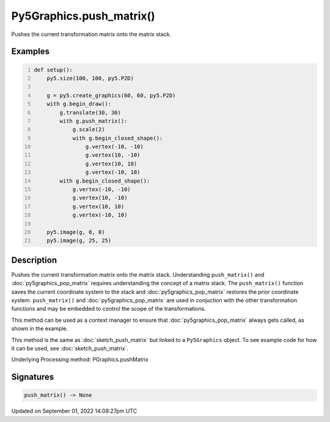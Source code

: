 Py5Graphics.push_matrix()
=========================

Pushes the current transformation matrix onto the matrix stack.

Examples
--------

.. raw:: html

    <div class="example-table">

.. raw:: html

    <div class="example-row"><div class="example-cell-image">

.. image:: /images/reference/Py5Graphics_push_matrix_0.png
    :alt: example picture for push_matrix()

.. raw:: html

    </div><div class="example-cell-code">

.. code:: python
    :number-lines:

    def setup():
        py5.size(100, 100, py5.P2D)

        g = py5.create_graphics(60, 60, py5.P2D)
        with g.begin_draw():
            g.translate(30, 30)
            with g.push_matrix():
                g.scale(2)
                with g.begin_closed_shape():
                    g.vertex(-10, -10)
                    g.vertex(10, -10)
                    g.vertex(10, 10)
                    g.vertex(-10, 10)
            with g.begin_closed_shape():
                g.vertex(-10, -10)
                g.vertex(10, -10)
                g.vertex(10, 10)
                g.vertex(-10, 10)

        py5.image(g, 0, 0)
        py5.image(g, 25, 25)

.. raw:: html

    </div></div>

.. raw:: html

    </div>

Description
-----------

Pushes the current transformation matrix onto the matrix stack. Understanding ``push_matrix()`` and :doc:`py5graphics_pop_matrix` requires understanding the concept of a matrix stack. The ``push_matrix()`` function saves the current coordinate system to the stack and :doc:`py5graphics_pop_matrix` restores the prior coordinate system. ``push_matrix()`` and :doc:`py5graphics_pop_matrix` are used in conjuction with the other transformation functions and may be embedded to control the scope of the transformations.

This method can be used as a context manager to ensure that :doc:`py5graphics_pop_matrix` always gets called, as shown in the example.

This method is the same as :doc:`sketch_push_matrix` but linked to a ``Py5Graphics`` object. To see example code for how it can be used, see :doc:`sketch_push_matrix`.

Underlying Processing method: PGraphics.pushMatrix

Signatures
----------

.. code:: python

    push_matrix() -> None

Updated on September 01, 2022 14:08:27pm UTC

